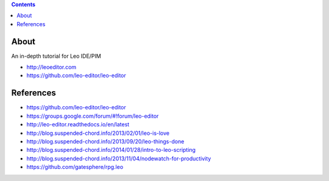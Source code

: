 .. contents::
  :backlinks: top

About 
=====

An in-depth tutorial for Leo IDE/PIM 

* http://leoeditor.com 
* https://github.com/leo-editor/leo-editor

References
=========

* https://github.com/leo-editor/leo-editor
* https://groups.google.com/forum/#!forum/leo-editor
* http://leo-editor.readthedocs.io/en/latest
* http://blog.suspended-chord.info/2013/02/01/leo-is-love
* http://blog.suspended-chord.info/2013/09/20/leo-things-done
* http://blog.suspended-chord.info/2014/01/28/intro-to-leo-scripting
* http://blog.suspended-chord.info/2013/11/04/nodewatch-for-productivity
* https://github.com/gatesphere/rpg.leo
